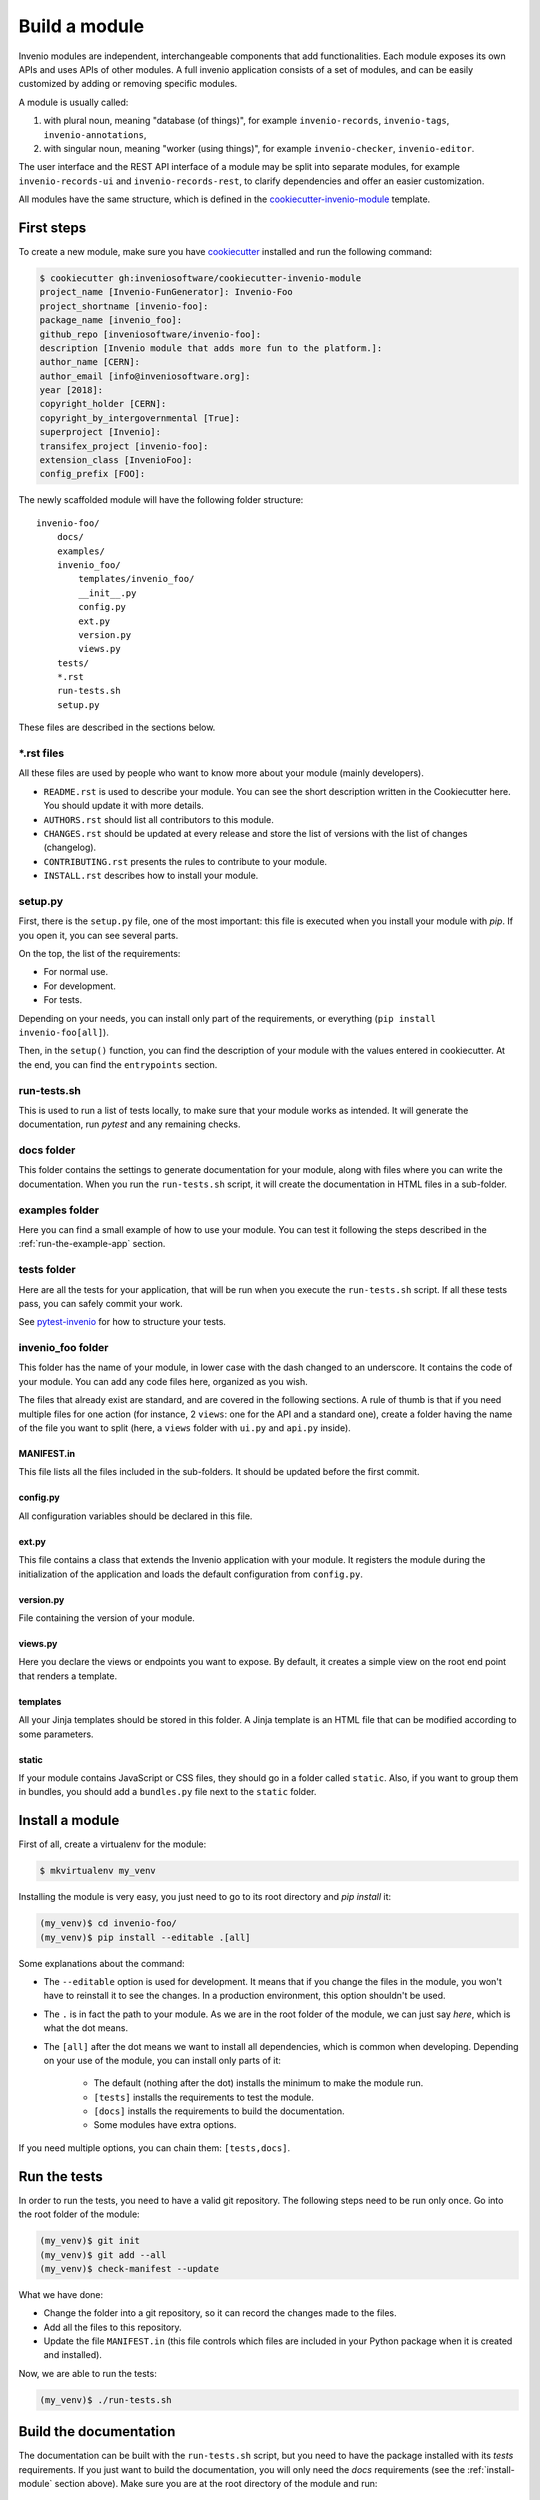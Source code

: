 ..
    This file is part of Invenio.
    Copyright (C) 2018 CERN.

    Invenio is free software; you can redistribute it and/or modify it
    under the terms of the MIT License; see LICENSE file for more details.

.. _build-a-module:

Build a module
==============

Invenio modules are independent, interchangeable components that add functionalities.
Each module exposes its own APIs and uses APIs of other modules.
A full invenio application consists of a set of modules, and can be easily customized by adding or
removing specific modules.


A module is usually called:

1. with plural noun, meaning "database (of things)", for example
   ``invenio-records``, ``invenio-tags``, ``invenio-annotations``,

2. with singular noun, meaning "worker (using things)", for example
   ``invenio-checker``, ``invenio-editor``.

The user interface and the REST API interface of a module may be split into separate modules,
for example ``invenio-records-ui`` and ``invenio-records-rest``, to clarify dependencies and
offer an easier customization.


All modules have the same structure, which is defined in the
`cookiecutter-invenio-module <https://github.com/inveniosoftware/cookiecutter-invenio-module>`_
template.

First steps
-----------

To create a new module, make sure you have
`cookiecutter <https://cookiecutter.readthedocs.io/en/latest/installation.html>`_
installed and run the following command:

.. code-block:: console

    $ cookiecutter gh:inveniosoftware/cookiecutter-invenio-module
    project_name [Invenio-FunGenerator]: Invenio-Foo
    project_shortname [invenio-foo]:
    package_name [invenio_foo]:
    github_repo [inveniosoftware/invenio-foo]:
    description [Invenio module that adds more fun to the platform.]:
    author_name [CERN]:
    author_email [info@inveniosoftware.org]:
    year [2018]:
    copyright_holder [CERN]:
    copyright_by_intergovernmental [True]:
    superproject [Invenio]:
    transifex_project [invenio-foo]:
    extension_class [InvenioFoo]:
    config_prefix [FOO]:


The newly scaffolded module will have the following folder structure::

    invenio-foo/
        docs/
        examples/
        invenio_foo/
            templates/invenio_foo/
            __init__.py
            config.py
            ext.py
            version.py
            views.py
        tests/
        *.rst
        run-tests.sh
        setup.py

These files are described in the sections below.

\*.rst files
++++++++++++

All these files are used by people who want to know more about your module (mainly developers).

- ``README.rst`` is used to describe your module. You can see the short
  description written in the Cookiecutter here. You should update it with
  more details.
- ``AUTHORS.rst`` should list all contributors to this module.
- ``CHANGES.rst`` should be updated at every release and store the list of
  versions with the list of changes (changelog).
- ``CONTRIBUTING.rst`` presents the rules to contribute to your module.
- ``INSTALL.rst`` describes how to install your module.

setup.py
++++++++

First, there is the ``setup.py`` file, one of the most important: this file is
executed when you install your module with *pip*. If you open it, you can see
several parts.

On the top, the list of the requirements:

- For normal use.
- For development.
- For tests.

Depending on your needs, you can install only part of the requirements, or
everything (``pip install invenio-foo[all]``).

Then, in the ``setup()`` function, you can find the description of your module with
the values entered in cookiecutter. At the end, you can find the
``entrypoints`` section.

run-tests.sh
++++++++++++
This is used to run a list of tests locally, to make sure that your module works
as intended. It will generate the documentation, run *pytest* and any remaining
checks.

docs folder
+++++++++++
This folder contains the settings to generate documentation for your module,
along with files where you can write the documentation. When you run the
``run-tests.sh`` script, it will create the documentation in HTML files in a
sub-folder.

examples folder
+++++++++++++++
Here you can find a small example of how to use your module. You can test it
following the steps described in the :ref:`run-the-example-app` section.

tests folder
++++++++++++
Here are all the tests for your application, that will be run when
you execute the ``run-tests.sh`` script. If all these tests pass, you can
safely commit your work.

See `pytest-invenio <https://pytest-invenio.readthedocs.io/en/latest/>`_ for
how to structure your tests.

invenio_foo folder
++++++++++++++++++
This folder has the name of your module, in lower case with the dash changed
to an underscore. It contains the code of your module. You can add any code files
here, organized as you wish.

The files that already exist are standard, and are covered
in the following sections. A rule of thumb is that if you need multiple
files for one action (for instance, 2 ``views``: one for the API and a standard
one), create a folder having the name of the file you want to split (here, a
``views`` folder with ``ui.py`` and ``api.py`` inside).

MANIFEST.in
>>>>>>>>>>>
This file lists all the files included in the sub-folders. It should
be updated before the first commit.

config.py
>>>>>>>>>
All configuration variables should be declared in this file.

ext.py
>>>>>>
This file contains a class that extends the Invenio application
with your module. It registers the module during the initialization of the application
and loads the default configuration from ``config.py``.

version.py
>>>>>>>>>>
File containing the version of your module.

views.py
>>>>>>>>
Here you declare the views or endpoints you want to expose. By default, it creates a
simple view on the root end point that renders a template.

templates
>>>>>>>>>
All your Jinja templates should be stored in this folder. A Jinja template is an HTML file that can be modified according to some parameters.

static
>>>>>>
If your module contains JavaScript or CSS files, they should go in a folder called ``static``. Also, if you want to group them in bundles,
you should add a ``bundles.py`` file next to the ``static`` folder.

.. _install-module:

Install a module
----------------

First of all, create a virtualenv for the module:

.. code-block:: console

    $ mkvirtualenv my_venv

Installing the module is very easy, you just need to go to its root directory
and `pip install` it:

.. code-block:: console

    (my_venv)$ cd invenio-foo/
    (my_venv)$ pip install --editable .[all]

Some explanations about the command:

- The ``--editable`` option is used for development. It means that if you change the
  files in the module, you won't have to reinstall it to see the changes. In a
  production environment, this option shouldn't be used.
- The ``.`` is in fact the path to your module. As we are in the root folder of
  the module, we can just say *here*, which is what the dot means.
- The ``[all]`` after the dot means we want to install all dependencies, which
  is common when developing. Depending on your use of the module, you can
  install only parts of it:

    - The default (nothing after the dot) installs the minimum to make the
      module run.
    - ``[tests]`` installs the requirements to test the module.
    - ``[docs]`` installs the requirements to build the documentation.
    - Some modules have extra options.

If you need multiple options, you can chain them: ``[tests,docs]``.


.. _run-the-tests:

Run the tests
-------------
In order to run the tests, you need to have a valid git repository. The
following steps need to be run only once. Go into the root folder of the module:

.. code-block:: console

    (my_venv)$ git init
    (my_venv)$ git add --all
    (my_venv)$ check-manifest --update

What we have done:

- Change the folder into a git repository, so it can record the changes made to
  the files.
- Add all the files to this repository.
- Update the file ``MANIFEST.in`` (this file controls which files are included
  in your Python package when it is created and installed).

Now, we are able to run the tests:

.. code-block:: console

    (my_venv)$ ./run-tests.sh


Build the documentation
-----------------------
The documentation can be built with the ``run-tests.sh`` script, but you need
to have the package installed with its *tests* requirements. If you just want
to build the documentation, you will only need the *docs* requirements (see
the :ref:`install-module` section above). Make sure you are at the root directory
of the module and run:

.. code-block:: console

    (my_venv)$ python setup.py build_sphinx

Open ``docs/_build/html/index.html`` in the browser and voilà, the documentation is
there.

.. _run-the-example-app:

Run the example application
---------------------------
The example application is a minimal application that presents the features of your
module. The example application is useful during development for testing.
By default, it simply prints a welcome page.
To try it, go into the ``examples`` folder and run:

.. code-block:: console

    (my_venv)$ ./app-setup.sh
    (my_venv)$ ./app-fixtures.sh
    (my_venv)$ export FLASK_APP=app.py FLASK_DEBUG=1
    (my_venv)$ flask run

You can now open a browser and go to the URL http://localhost:5000/ where you
should be able to see a welcome page.

To clean the server, run the ``./app-teardown.sh`` script after stopping the
server.

Publishing on GitHub
--------------------
Before going further in the tutorial, we can publish your repository to GitHub.
This allows to integrate a continuous integration system such as TravisCI and allows an
easy publishing of your module to PyPI afterwards.

First, create an empty repository in your GitHub account. Be sure not to
generate any *.gitignore* or *README* files, as our code already has them. If
you don't have a GitHub account, you can skip this step, it is only necessary
if you plan to publish your module on PyPI.

Now, go into the root directory of your module, and run:

.. code-block:: console

    $ git remote add origin URL-OF-YOUR-GITHUB-REPO

We can commit and push the generated files:

.. code-block:: console

    $ git commit -am "Initial module structure"
    $ git push --set-upstream origin master

Finally, we create a new branch to develop on it.

.. code-block:: console

    $ git checkout -b dev

Use the module in your application
----------------------------------

Integrating a new module to a full Invenio application comes down to adding it as a dependency
in the central ``Pipfile``. In order to do that, you should have published your module on GitHub and
run the following command from the root folder of your Invenio application:

.. code-block:: console

    $ pipenv install URL-OF-YOUR-GITHUB-REPO

``pipenv`` will update the ``Pipfile`` and install your module in the virtual enviroment of your application.

If your module has been released on PyPI, you can install it in your application by running the following
command:

.. code-block:: console

    $ pipenv install invenio-foo
